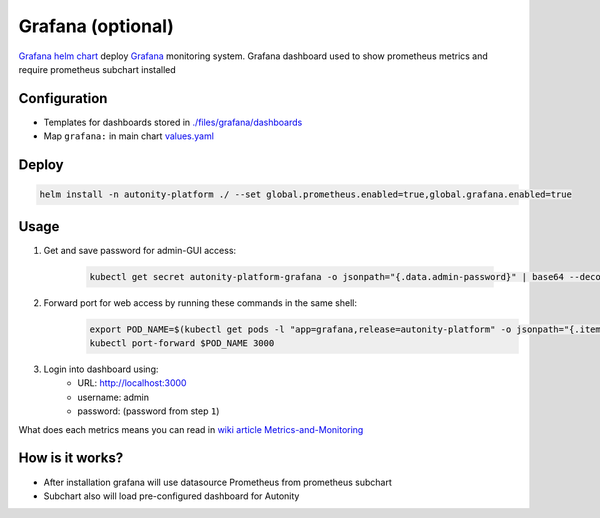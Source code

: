 Grafana (optional)
=========================================

`Grafana helm chart`_   deploy Grafana_ monitoring system.
Grafana dashboard used to show prometheus metrics and require prometheus subchart installed

Configuration
~~~~~~~~~~~~~

* Templates for dashboards stored in `./files/grafana/dashboards`_
* Map ``grafana:`` in main chart `values.yaml`_


Deploy
~~~~~~

.. code:: bash

    helm install -n autonity-platform ./ --set global.prometheus.enabled=true,global.grafana.enabled=true

Usage
~~~~~

1. Get and save password for admin-GUI access:

    .. code:: bash

       kubectl get secret autonity-platform-grafana -o jsonpath="{.data.admin-password}" | base64 --decode ; echo


2. Forward port for web access by running these commands in the same shell:
    .. code:: bash

            export POD_NAME=$(kubectl get pods -l "app=grafana,release=autonity-platform" -o jsonpath="{.items[0].metadata.name}")
            kubectl port-forward $POD_NAME 3000

3. Login into dashboard using:
    * URL: http://localhost:3000
    * username: admin
    * password: (password from step ``1``)

What does each metrics means you can read in `wiki article Metrics-and-Monitoring`_

How is it works?
~~~~~~~~~~~~~~~~
* After installation grafana will use datasource Prometheus from prometheus subchart
* Subchart also will load pre-configured dashboard for Autonity

.. _Grafana: https://grafana.com/
.. _./files/grafana/dashboards: https://github.com/clearmatics/autonity-helm/tree/master/files/grafana/dashboards
.. _values.yaml: https://github.com/clearmatics/autonity-helm/blob/master/values.yaml
.. _Grafana helm chart: https://github.com/helm/charts/tree/master/stable/grafana
.. _wiki article Metrics-and-Monitoring: https://github.com/clearmatics/autonity/wiki/Metrics-and-Monitoring
